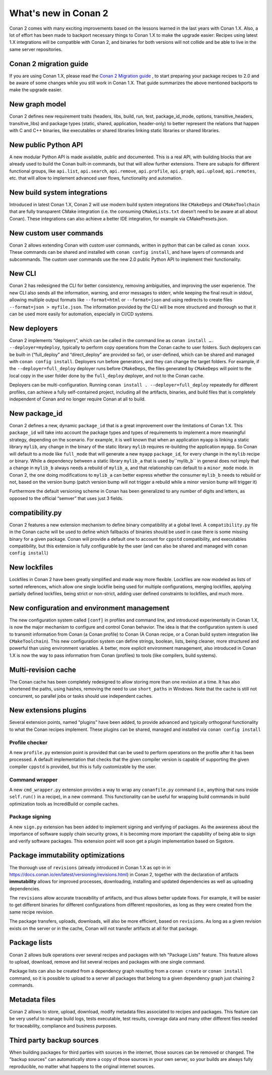 .. _whatsnew:

What's new in Conan 2
=====================

Conan 2 comes with many exciting improvements based on the lessons learned in the last years with Conan 1.X.
Also, a lot of effort has been made to backport necessary things to Conan 1.X to make the upgrade easier: Recipes using latest 1.X integrations will be compatible with Conan 2, and binaries for both versions will not collide and be able to live in the same server repositories.


Conan 2 migration guide
-----------------------
If you are using Conan 1.X, please read the `Conan 2 Migration guide <https://docs.conan.io/en/latest/conan_v2.html>`_ , to start preparing your package recipes to 2.0 and be aware of some changes while you still work in Conan 1.X. That guide summarizes the above mentioned backports to make the upgrade easier.


New graph model
---------------
Conan 2 defines new requirement traits (headers, libs, build, run, test, package_id_mode, options, transitive_headers, transitive_libs) and package types (static, shared, application, header-only) to better represent the relations that happen with C and C++ binaries, like executables or shared libraries linking static libraries or shared libraries. 

.. seealso::

    - https://www.youtube.com/watch?v=kKGglzm5ous
    - https://github.com/conan-io/tribe/blob/main/design/026-requirements_traits.md
    - https://github.com/conan-io/tribe/blob/main/design/027-package_types.md


New public Python API
---------------------
A new modular Python API is made available, public and documented. This is a real API, with building blocks that are already used to build the Conan built-in commands, but that will allow further extensions. There are subapis for different functional groups, like ``api.list``, ``api.search``, ``api.remove``, ``api.profile``, ``api.graph``, ``api.upload``, ``api.remotes``, etc. that will allow to implement advanced user flows, functionality and automation.

.. seealso::

    - :ref:`Python API reference <reference_python_api>`


New build system integrations
-----------------------------
Introduced in latest Conan 1.X, Conan 2 will use modern build system integrations like ``CMakeDeps`` and ``CMakeToolchain`` that are fully transparent CMake integration (i.e. the consuming ``CMakeLists.txt`` doesn’t need to be aware at all about Conan). These integrations can also achieve a better IDE integration, for example via CMakePresets.json.

.. seealso::

    - :ref:`Tools reference <conan_tools>`


New custom user commands
------------------------
Conan 2 allows extending Conan with custom user commands, written in python that can be called as ``conan xxxx``. These commands can be shared and installed with ``conan config install``, and have layers of commands and subcommands. The custom user commands use the new 2.0 public Python API to implement their functionality.


New CLI
-------
Conan 2 has redesigned the CLI for better consistency, removing ambiguities, and improving the user experience. The new CLI also sends all the information, warning, and error messages to stderr, while keeping the final result in stdout, allowing multiple output formats like ``--format=html`` or ``--format=json`` and using redirects to create files ``--format=json > myfile.json``. The information provided by the CLI will be more structured and thorough so that it can be used more easily for automation, especially in CI/CD systems.

.. seealso::

    - :ref:`Commands reference <reference_commands>`


New deployers
-------------
Conan 2 implements “deployers”, which can be called in the command line as ``conan install …. --deployer=mydeploy``, typically to perform copy operations from the Conan cache to user folders. Such deployers can be built-in (“full_deploy” and “direct_deploy” are provided so far), or user-defined, which can be shared and managed with ``conan config install``. Deployers run before generators, and they can change the target folders. For example, if the ``--deployer=full_deploy`` deployer runs before ``CMakeDeps``, the files generated by ``CMakeDeps`` will point to the local copy in the user folder done by the ``full_deploy`` deployer, and not to the Conan cache.

Deployers can be multi-configuration. Running ``conan install . --deployer=full_deploy`` repeatedly for different profiles, can achieve a fully self-contained project, including all the artifacts, binaries, and build files that is completely independent of Conan and no longer require Conan at all to build.


New package_id
--------------
Conan 2 defines a new, dynamic ``package_id`` that is a great improvement over the limitations of Conan 1.X. This ``package_id`` will take into account the package types and types of requirements to implement a more meaningful strategy, depending on the scenario. For example, it is well known that when an application ``myapp`` is linking a static library ``mylib``, any change in the binary of the static library ``mylib`` requires re-building the application ``myapp``. So Conan will default to a mode like ``full_mode`` that will generate a new ``myapp`` ``package_id``, for every change in the ``mylib`` recipe or binary. While a dependency between a static library ``mylib_a`` that is used by``mylib_b`` in general does not imply that a change in ``mylib_b`` always needs a rebuild of ``mylib_a``, and that relationship can default to a ``minor_mode`` mode. In Conan 2, the one doing modifications to ``mylib_a`` can better express whether the consumer ``mylib_b`` needs to rebuild or not, based on the version bump (patch version bump will not trigger a rebuild while a minor version bump will trigger it)

Furthermore the default versioning scheme in Conan has been generalized to any number of digits and letters, as opposed to the official “semver” that uses just 3 fields.

compatibility.py
----------------
Conan 2 features a new extension mechanism to define binary compatibility at a global level. A ``compatibility.py`` file in the Conan cache will be used to define which fallbacks of binaries should be used in case there is some missing binary for a given package. Conan will provide a default one to account for ``cppstd`` compatibility, and executables compatibility, but this extension is fully configurable by the user (and can also be shared and managed with ``conan config install``)

New lockfiles
-------------
Lockfiles in Conan 2 have been greatly simplified and made way more flexible. Lockfiles are now modeled as lists of sorted references, which allow one single lockfile being used for multiple configurations, merging lockfiles, applying partially defined lockfiles, being strict or non-strict, adding user defined constraints to lockfiles, and much more.

.. seealso::

    - :ref:`Tutorial introduction to lockfiles <tutorial_consuming_packages_versioning_lockfiles>`
    - https://github.com/conan-io/tribe/blob/main/design/034-new_lockfiles.md
    - :ref:`Tutorial about versioning and lockfiles <tutorial_versioning_lockfiles>`


New configuration and environment management
---------------------------------------------
The new configuration system called ``[conf]`` in profiles and command line, and introduced experimentally in Conan 1.X, is now the major mechanism to configure and control Conan behavior. The idea is that the configuration system is used to transmit information from Conan (a Conan profile) to Conan (A Conan recipe, or a Conan build system integration like ``CMakeToolchain``). This new configuration system can define strings, boolean, lists, being cleaner, more structured and powerful than using environment variables.
A better, more explicit environment management, also introduced in Conan 1.X is now the way to pass information from Conan (profiles) to tools (like compilers, build systems).

.. seealso::

    - :ref:`Reference of enviroment tools <reference_tools_env>`


Multi-revision cache
-------------------------
The Conan cache has been completely redesigned to allow storing more than one revision at a time. It has also shortened the paths, using hashes, removing the need to use ``short_paths`` in Windows.
Note that the cache is still not concurrent, so parallel jobs or tasks should use independent caches.

New extensions plugins
----------------------
Several extension points, named “plugins” have been added, to provide advanced and typically orthogonal functionality to what the Conan recipes implement. These plugins can be shared, managed and installed via ``conan config install``

Profile checker
+++++++++++++++
A new ``profile.py`` extension point is provided that can be used to perform operations on the profile after it has been processed. A default implementation that checks that the given compiler version is capable of supporting the given compiler ``cppstd`` is provided, but this is fully customizable by the user.

Command wrapper
+++++++++++++++
A new ``cmd_wrapper.py`` extension provides a way to wrap any ``conanfile.py`` command (i.e., anything that runs inside ``self.run()`` in a recipe), in a new command. This functionality can be useful for wrapping build commands in build optimization tools as IncrediBuild or compile caches.

Package signing
+++++++++++++++
A new ``sign.py`` extension has been added to implement signing and verifying of packages. As the awareness about the importance of software supply chain security grows, it is becoming more important the capability of being able to sign and verify software packages. This extension point will soon get a plugin implementation based on Sigstore.

Package immutability optimizations
----------------------------------
The thorough use of ``revisions`` (already introduced in Conan 1.X as opt-in in `<https://docs.conan.io/en/latest/versioning/revisions.html>`_) in Conan 2, together with the declaration of artifacts **immutability** allows for improved processes, downloading, installing and updated dependencies as well as uploading dependencies.

The ``revisions`` allow accurate traceability of artifacts, and thus allows better update flows. For example, it will be easier to get different binaries for different configurations from different repositories, as long as they were created from the same recipe revision.

The package transfers, uploads, downloads, will also be more efficient, based on ``revisions``. As long as a given revision exists on the server or in the cache, Conan will not transfer artifacts at all for that package.

Package lists
-------------

Conan 2 allows bulk operations over several recipes and packages with teh "Package Lists" feature.
This feature allows to upload, download, remove and list several recipes and packages with one single command.

Package lists can also be created from a dependency graph resulting from a ``conan create`` or ``conan install`` command,
so it is possible to upload to a server all packages that belong to a given dependency graph just chaining 2 commands.

.. seealso::
    
    - :ref:`these examples <examples_commands_pkglists>`
    - `Package lists blog post <https://blog.conan.io/2023/06/28/Conan-bulk-package-operations.html>`_


Metadata files
--------------

Conan 2 allows to store, upload, download, modify metadata files associated to recipes and packages. This feature
can be very useful to manage build logs, tests executable, test results, coverage data and many other different
files needed for traceability, compliance and business purposes.

.. seealso::
    
    - `Metadata files blog post <https://blog.conan.io/2023/10/24/Conan-launches-metadata-files.html>`_


Third party backup sources
--------------------------

When building packages for third parties with sources in the internet, those sources can be removed or changed.
The "backup sources" can automatically store a copy of those sources in your own server, so your builds are 
always fully reproducible, no matter what happens to the original internet sources. 

.. seealso::
    
    - `the backup-sources blog post <https://blog.conan.io/2023/10/03/backup-sources-feature.html>`_
